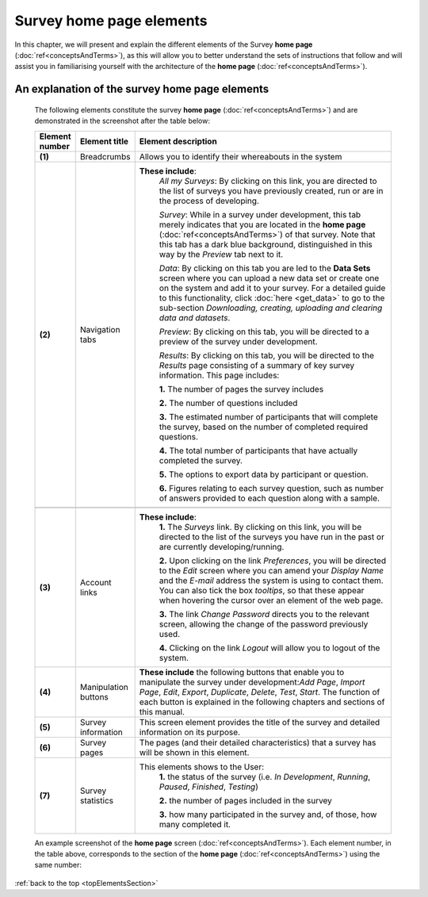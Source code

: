 .. _topElementsSection:

Survey home page elements
=========================

In this chapter, we will present and explain the different elements of the Survey **home page** (:doc:`ref<conceptsAndTerms>`), as this will allow you to better understand the sets of instructions that follow and will assist you in familiarising yourself with the architecture of the **home page** (:doc:`ref<conceptsAndTerms>`).

An explanation of the survey home page elements
-----------------------------------------------

	The following elements constitute the survey **home page** (:doc:`ref<conceptsAndTerms>`) and are demonstrated in the screenshot after the table below:

	.. csv-table::
	   :header: "Element number", "Element title", "Element description"
	   :widths: 15, 15, 250
	   
		"**(1)**", "Breadcrumbs", "Allows you to identify their whereabouts in the system"
		"**(2)**", "Navigation tabs", "**These include**:
		*All my Surveys*: By clicking on this link, you are directed to the list of surveys you have previously created, run or are in the process of developing.
		
		*Survey*: While in a survey under development, this tab merely indicates that you are located in the **home page** (:doc:`ref<conceptsAndTerms>`) of that survey. Note that this tab has a dark blue background, distinguished in this way by the *Preview* tab next to it.
		 
		*Data*: By clicking on this tab you are led to the **Data Sets** screen where you can upload a new data set or create one on the system and add it to your survey. For a detailed guide to this functionality, click :doc:`here <get_data>` to go to the sub-section *Downloading, creating, uploading and clearing data and datasets*.
		
		*Preview*: By clicking on this tab, you will be directed to a preview of the survey under development.
		
		*Results*: By clicking on this tab, you will be directed to the *Results* page consisting of a summary of key survey information. This page includes: 
		  
		**1.** The number of pages the survey includes
		
		**2.** The number of questions included
		
		**3.** The estimated number of participants that will complete the survey, based on the number of completed required questions.
		
		**4.** The total number of participants that have actually completed the survey.
		
		**5.** The options to export data by participant or question.
		
		**6.** Figures relating to each survey question, such as number of answers provided to each question along with a sample."
		
		"**(3)**", "Account links", "**These include**: 
		**1.** The *Surveys* link. By clicking on this link, you will be directed to the list of the surveys you have run in the past or are currently developing/running.
		  
		**2.** Upon clicking on the link *Preferences*, you will be directed to the *Edit* screen where you can amend your *Display Name* and the *E-mail* address the system is using to contact them. You can also tick the box *tooltips*, so that these appear when hovering the cursor over an element of the web page.
		
		**3.** The link *Change Password* directs you to the relevant screen, allowing the change of the password previously used. 
		
		**4.** Clicking on the link *Logout* will allow you to logout of the system."
		"**(4)**", "Manipulation buttons", "**These include** the following buttons that enable you to manipulate the survey under development:*Add Page*, *Import Page*, *Edit*, *Export*, *Duplicate*, *Delete*, *Test*, *Start*. The function of each button is explained in the following chapters and sections of this manual."
		"**(5)**", "Survey information", "This screen element provides the title of the survey and detailed information on its purpose."
		"**(6)**", "Survey pages", "The pages (and their detailed characteristics) that a survey has will be shown in this element."
		"**(7)**", "Survey statistics", "This elements shows to the User:
		**1.** the status of the survey (i.e. *In Development*, *Running*, *Paused*, *Finished*, *Testing*)
		
		**2.** the number of pages included in the survey
		
		**3.** how many participated in the survey and, of those, how many completed it."

	An example screenshot of the **home page** screen (:doc:`ref<conceptsAndTerms>`). Each element number, in the table above, corresponds to the section of the **home page** (:doc:`ref<conceptsAndTerms>`) using the same number: 

	.. image:: ../_static/user/homePageSurveyScreen.png
	   :align: center
	   
:ref:`back to the top <topElementsSection>`